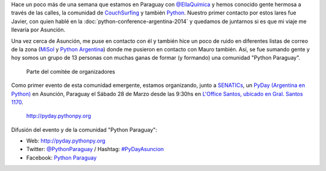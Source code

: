 .. title: PyDay en Asunción, Paraguay
.. slug: pyday-en-asuncion-paraguay
.. date: 2015-03-09 19:04:33 UTC-03:00
.. tags: argentina en python, comunidad, python, software libre, asunción, paraguay, viaje, foto
.. category: 
.. link: 
.. description: 
.. type: text

Hace un poco más de una semana que estamos en Paraguay con
`@EllaQuímica <http://twitter.com/EllaQuimica>`_ y hemos conocido
gente hermosa a través de las calles, la comunidad de CouchSurfing_ y
también Python_. Nuestro primer contacto por estos lares fue Javier,
con quien hablé en la :doc:`python-conference-argentina-2014` y
quedamos de juntarnos si es que mi viaje me llevaría por Asunción.

Una vez cerca de Asunción, me puse en contacto con él y también hice
un poco de ruido en diferentes listas de correo de la zona (`MiSol
<http://www.misol.org.ar/>`_ y `Python Argentina
<http://python.org.ar>`_) donde me pusieron en contacto con Mauro
también. Así, se fue sumando gente y hoy somos un grupo de 13 personas
con muchas ganas de formar (y formando) una comunidad "Python
Paraguay".

.. figure:: organizadores.thumbnail.jpeg
   :target: organizadores.jpeg

   Parte del comitée de organizadores

Como primer evento de esta comunidad emergente, estamos organizando,
junto a SENATICs_, un `PyDay (Argentina en Python) <https://argentinaenpython.com/eventos/>`_ en
Asunción, Paraguay el Sábado 28 de Marzo desde las 9:30hs en `L'Office
Santos, ubicado en Gral. Santos 1170
<http://osm.org/go/M3oA0ImDl-?m=>`_.

.. figure:: banner.thumbnail.png
   :target: banner.png

   http://pyday.pythonpy.org

.. _python: http://python.org
.. _couchsurfing: http://couchsurfing.com
.. _senatics: http://www.senatics.gov.py/

Difusión del evento y de la comunidad "Python Paraguay":

* Web: http://pyday.pythonpy.org
* Twitter: `@PythonParaguay <http://twitter.com/PythonParaguay>`_ / Hashtag: `#PyDayAsuncion <https://twitter.com/hashtag/pydayasuncion?src=hash>`_
* Facebook: `Python Paraguay <http://facebook.com/PythonParaguay>`_
